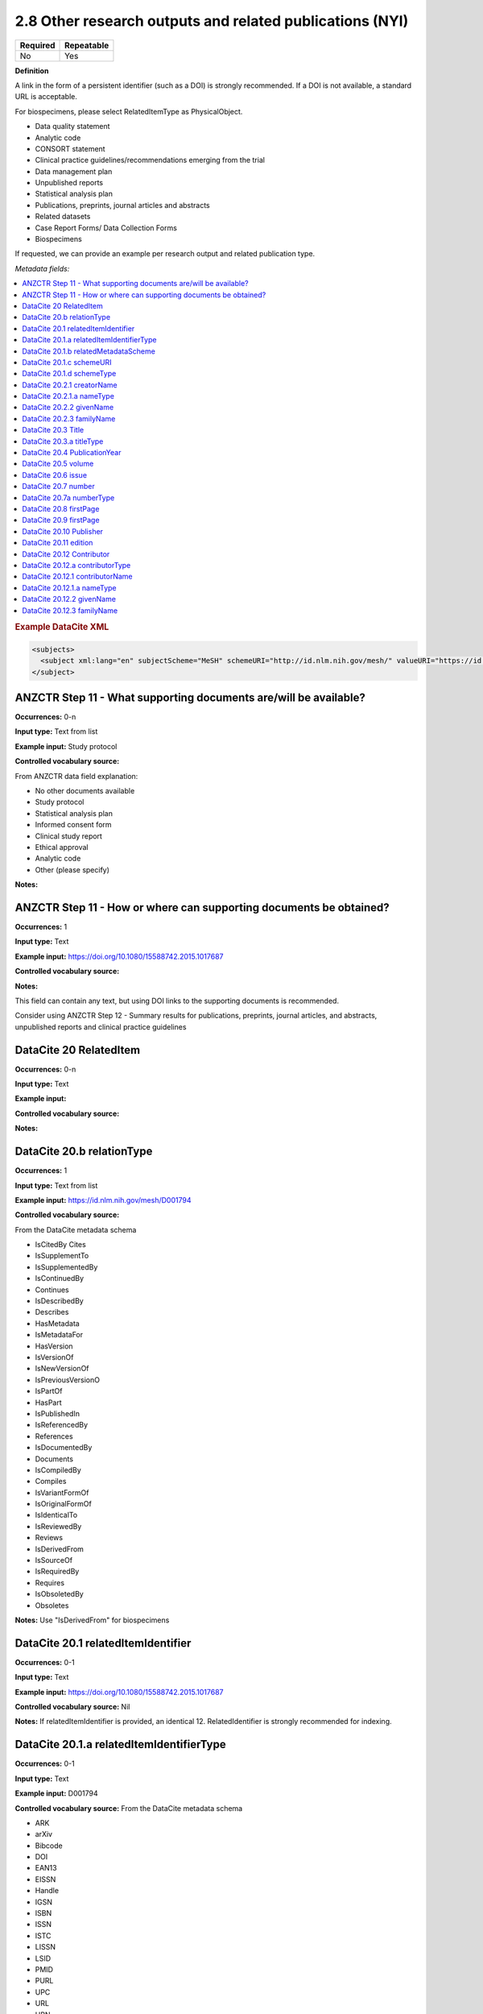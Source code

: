 .. _2.8:

2.8 Other research outputs and related publications (NYI)
==============================

======== ==========
Required Repeatable
======== ==========
No       Yes
======== ==========

**Definition**

A link in the form of a persistent identifier (such as a DOI) is strongly recommended. If a DOI is not available, a standard URL is acceptable.

For biospecimens, please select RelatedItemType as PhysicalObject.

* Data quality statement
* Analytic code
* CONSORT statement
* Clinical practice guidelines/recommendations emerging from the trial
* Data management plan
* Unpublished reports 
* Statistical analysis plan
* Publications, preprints, journal articles and abstracts
* Related datasets
* Case Report Forms/ Data Collection Forms
* Biospecimens

If requested, we can provide an example per research output and related publication type.

*Metadata fields:*

.. contents:: :local:

.. rubric:: Example DataCite XML

.. code:: xml

  <subjects>
    <subject xml:lang="en" subjectScheme="MeSH" schemeURI="http://id.nlm.nih.gov/mesh/" valueURI="https://id.nlm.nih.gov/mesh/D001794" classificationCode="D001794">Blood pressure</subject>
  </subject>

.. _step11:

ANZCTR Step 11 - What supporting documents are/will be available?
~~~~~~~~~~~~~~~~~~~

**Occurrences:** 0-n

**Input type:** Text from list

**Example input:** Study protocol

**Controlled vocabulary source:**

From ANZCTR data field explanation:

* No other documents available
* Study protocol
* Statistical analysis plan
* Informed consent form
* Clinical study report
* Ethical approval
* Analytic code
* Other (please specify)

**Notes:**

.. _step11:

ANZCTR Step 11 - How or where can supporting documents be obtained?
~~~~~~~~~~~~~~~~~~~

**Occurrences:** 1

**Input type:** Text

**Example input:** https://doi.org/10.1080/15588742.2015.1017687

**Controlled vocabulary source:**

**Notes:**

This field can contain any text, but using DOI links to the supporting documents is recommended.

Consider using ANZCTR Step 12 - Summary results for publications, preprints, journal articles, and abstracts, unpublished reports and clinical practice guidelines

.. _20:

DataCite 20 RelatedItem
~~~~~~~~~~~~~~~~~~~

**Occurrences:** 0-n

**Input type:** Text

**Example input:**

**Controlled vocabulary source:**

**Notes:**

.. _20.b:

DataCite 20.b relationType 
~~~~~~~~~~~~~~~~~~~

**Occurrences:** 1

**Input type:** Text from list

**Example input:** https://id.nlm.nih.gov/mesh/D001794

**Controlled vocabulary source:**

From the DataCite metadata schema

* IsCitedBy Cites
* IsSupplementTo
* IsSupplementedBy
* IsContinuedBy
* Continues
* IsDescribedBy
* Describes
* HasMetadata
* IsMetadataFor
* HasVersion
* IsVersionOf
* IsNewVersionOf
* IsPreviousVersionO
* IsPartOf
* HasPart
* IsPublishedIn
* IsReferencedBy
* References
* IsDocumentedBy
* Documents
* IsCompiledBy
* Compiles
* IsVariantFormOf
* IsOriginalFormOf 
* IsIdenticalTo
* IsReviewedBy
* Reviews
* IsDerivedFrom
* IsSourceOf
* IsRequiredBy
* Requires
* IsObsoletedBy
* Obsoletes

**Notes:** Use "IsDerivedFrom" for biospecimens

.. _20.1:

DataCite 20.1 relatedItemIdentifier
~~~~~~~~~~~~~~~~~~~

**Occurrences:** 0-1

**Input type:** Text

**Example input:** https://doi.org/10.1080/15588742.2015.1017687

**Controlled vocabulary source:** Nil

**Notes:** If relatedItemIdentifier is provided, an identical 12. RelatedIdentifier is strongly recommended for indexing.

.. _20.1.a:

DataCite 20.1.a relatedItemIdentifierType
~~~~~~~~~~~~~~~~~~~

**Occurrences:** 0-1

**Input type:** Text

**Example input:** D001794

**Controlled vocabulary source:** From the DataCite metadata schema

* ARK 
* arXiv 
* Bibcode
* DOI
* EAN13
* EISSN
* Handle
* IGSN
* ISBN
* ISSN
* ISTC
* LISSN
* LSID
* PMID
* PURL
* UPC
* URL
* URN
* w3id

**Notes:** If relatedItemIdentifier is provided, an identical 12. RelatedIdentifier is strongly recommended for indexing.

.. _20.1.b:

DataCite 20.1.b relatedMetadataScheme
~~~~~~~~~~~~~~~~~~~

**Occurrences:** 0-1

**Input type:** Text

**Example input:** 

**Controlled vocabulary source:**

**Notes:** Use only with this relation pair: (HasMetadata/IsMetadataFor)

.. _20.1.c:

DataCite 20.1.c schemeURI
~~~~~~~~~~~~~~~~~~~

**Occurrences:** 0-1

**Input type:** Text

**Example input:** 

**Controlled vocabulary source:**

**Notes:** Use only with this relation pair: (HasMetadata/IsMetadataFor)

.. _20.1.d:

DataCite 20.1.d schemeType
~~~~~~~~~~~~~~~~~~~

**Occurrences:** 0-1

**Input type:** Text

**Example input:** 

* XSD
* DDT
* Turtle

**Controlled vocabulary source:**

**Notes:** Use only with this relation pair: (HasMetadata/IsMetadataFor)

.. _20.2.1:

DataCite 20.2.1 creatorName
~~~~~~~~~~~~~~~~~~~

**Occurrences:** 0-1

**Input type:** Text

**Example input:** Jane Smith

**Controlled vocabulary source:**

**Notes:** See the Creator section for more information about describing creators.

.. _20.2.1.a:

DataCite 20.2.1.a nameType
~~~~~~~~~~~~~~~~~~~

**Occurrences:** 0-1

**Input type:** Text from list

**Example input:** Personal

**Controlled vocabulary source:**

* Organizational
* Personal (default)

**Notes:** See the Creator section for more information about describing creators.

.. _20.2.2:

DataCite 20.2.2 givenName
~~~~~~~~~~~~~~~~~~~

**Occurrences:** 0-1

**Input type:** Text

**Example input:** Jane

**Controlled vocabulary source:**

**Notes:** See the Creator section for more information about describing creators.

.. _20.2.3:

DataCite 20.2.3 familyName
~~~~~~~~~~~~~~~~~~~

**Occurrences:** 0-1

**Input type:** Text

**Example input:** Smith

**Controlled vocabulary source:**

**Notes:** See the Creator section for more information about describing creators.

.. _20.3:

DataCite 20.3 Title
~~~~~~~~~~~~~~~~~~~

**Occurrences:** 1-n

**Input type:** Text

**Example input:** Journal of the American Chemical Society


**Controlled vocabulary source:**

**Notes:**

.. _20.3.a:

DataCite 20.3.a titleType 
~~~~~~~~~~~~~~~~~~~

**Occurrences:** 0-1

**Input type:** Text from list

**Example input:** TranslatedTitle

**Controlled vocabulary source:**

* AlternativeTitle
* Subtitle
* TranslatedTitle
* Other

**Notes:** The primary title should not have a title type

.. _20.4:

DataCite 20.4 PublicationYear
~~~~~~~~~~~~~~~~~~~

**Occurrences:** 0-1

**Input type:** Year

**Example input:** 2020

**Controlled vocabulary source:** Nil

**Notes:** 

.. _20.5:

DataCite 20.5 volume
~~~~~~~~~~~~~~~~~~~

**Occurrences:** 0-1

**Input type:** Text

**Example input:** 8

**Controlled vocabulary source:** Nil

**Notes:** Use only with relationType IsPublishedIn

.. _20.6:

DataCite 20.6 issue
~~~~~~~~~~~~~~~~~~~

**Occurrences:** 0-1

**Input type:** Text

**Example input:** 3

**Controlled vocabulary source:** Nil

**Notes:** Use only with relationType IsPublishedIn

.. _20.7:

DataCite 20.7 number 
~~~~~~~~~~~~~~~~~~~

**Occurrences:** 0-1

**Input type:** Text

**Example input:** 12

**Controlled vocabulary source:** Nil

**Notes:** Use only with relationType IsPublishedIn

.. _20.7a:

DataCite 20.7a numberType 
~~~~~~~~~~~~~~~~~~~

**Occurrences:** 0-1

**Input type:** Text from list

**Example input:** Report

**Controlled vocabulary source:** 

From the DataCite metadata schema

* Article
* Chapter
* Report
* Other

**Notes:** Use only with relationType IsPublishedIn

.. _20.8:

DataCite 20.8 firstPage
~~~~~~~~~~~~~~~~~~~

**Occurrences:** 0-1

**Input type:** Number

**Example input:** 3

**Controlled vocabulary source:** Nil

**Notes:** Use only with relationType IsPublishedIn.

First page of the resource within the related item e.g. chapter, article or conference paper

.. _20.9:

DataCite 20.9 firstPage
~~~~~~~~~~~~~~~~~~~

**Occurrences:** 0-1

**Input type:** Number

**Example input:** 99

**Controlled vocabulary source:** Nil

**Notes:** Use only with relationType IsPublishedIn.

Last page of the resource within the related item e.g. chapter, article or conference paper

.. _20.10:

DataCite 20.10 Publisher
~~~~~~~~~~~~~~~~~~~

**Occurrences:** 0-1

**Input type:** Text

**Example input:** Holt University

**Controlled vocabulary source:** Nil

**Notes:** Use only with relationType IsPublishedIn.

.. _20.11:

DataCite 20.11 edition
~~~~~~~~~~~~~~~~~~~

**Occurrences:** 0-1

**Input type:** Text

**Example input:** 1st edition

**Controlled vocabulary source:** Nil

**Notes:** Use only with relationType IsPublishedIn.

.. _20.12:

DataCite 20.12 Contributor
~~~~~~~~~~~~~~~~~~~

**Occurrences:** 0-1

**Input type:** Text

**Example input:**

* Jane Smith
* Foo Data Centre

**Controlled vocabulary source:** Nil

**Notes:**

.. _20.12.a:

DataCite 20.12.a contributorType
~~~~~~~~~~~~~~~~~~~

**Occurrences:** 0-1

**Input type:** Text

**Example input:**

* Jane Smith
* Foo Data Centre

**Controlled vocabulary source:** From the DataCite metadata schema

* ContactPerson
* DataCollector
* DataCurator
* DataManager
* Distributor
* Editor
* HostingInstitution
* Producer
* ProjectLeader
* ProjectManager
* ProjectMember
* RegistrationAgency
* RegistrationAuthority
* RelatedPerson
* Researcher
* ResearchGroup
* RightsHolder
* Sponsor
* Supervisor
* WorkPackageLeader
* Other

**Notes:**

.. _20.12.1:

DataCite 20.12.1 contributorName
~~~~~~~~~~~~~~~~~~~

**Occurrences:** 1

**Input type:** Text

**Example input:**

* Jane Smith

**Controlled vocabulary source:** Nil

**Notes:**

.. _20.12.1.a:

DataCite 20.12.1.a nameType
~~~~~~~~~~~~~~~~~~~

**Occurrences:** 0-1

**Input type:** Text from list

**Example input:**

* Jane Smith

**Controlled vocabulary source:** From the DataCite metadata schema

* Organizational
* Personal (default)

**Notes:**

.. _20.12.2:

DataCite 20.12.2 givenName
~~~~~~~~~~~~~~~~~~~

**Occurrences:** 0-1

**Input type:** Text

**Example input:**

* Jane

**Controlled vocabulary source:** Nil

**Notes:**

.. _20.12.3:

DataCite 20.12.3 familyName
~~~~~~~~~~~~~~~~~~~

**Occurrences:** 0-1

**Input type:** Text

**Example input:**

* Smith

**Controlled vocabulary source:** Nil

**Notes:**